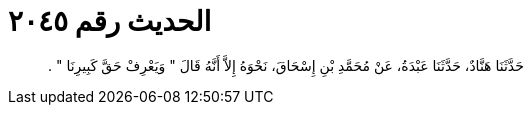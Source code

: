 
= الحديث رقم ٢٠٤٥

[quote.hadith]
حَدَّثَنَا هَنَّادٌ، حَدَّثَنَا عَبْدَةُ، عَنْ مُحَمَّدِ بْنِ إِسْحَاقَ، نَحْوَهُ إِلاَّ أَنَّهُ قَالَ ‏"‏ وَيَعْرِفْ حَقَّ كَبِيرِنَا ‏"‏ ‏.‏